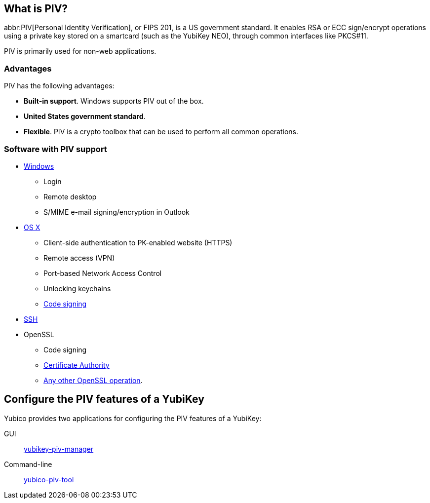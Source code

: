 == What is PIV? ==
abbr:PIV[Personal Identity Verification], or FIPS 201, is a US government standard. It enables RSA or ECC sign/encrypt operations using a private key stored on a smartcard (such as the YubiKey NEO), through common interfaces like PKCS#11.

PIV is primarily used for non-web applications.


=== Advantages
PIV has the following advantages:

 - *Built-in support*. Windows supports PIV out of the box.
 - *United States government standard*.
 - *Flexible*. PIV is a crypto toolbox that can be used to perform all common operations.

 
=== Software with PIV support

 - https://technet.microsoft.com/en-us/library/ff404304(v=ws.10).aspx[Windows]
 ** Login
 ** Remote desktop
 ** S/MIME e-mail signing/encryption in Outlook
 - https://support.apple.com/kb/PH13936[OS X]
 ** Client-side authentication to PK-enabled website (HTTPS)
 ** Remote access (VPN)
 ** Port-based Network Access Control
 ** Unlocking keychains
 ** link:/yubico-piv-tool/OS_X_code_signing.html[Code signing]
 - link:/yubico-piv-tool/SSH_with_PIV_and_PKCS11.html[SSH]
 - OpenSSL
 ** Code signing
 ** link:/yubico-piv-tool/Certificate_Authority_with_NEO.html[Certificate Authority]
 ** https://www.opensc-project.org/opensc/wiki/QuickStart#TestingusingOpenSSL[Any other OpenSSL operation].
 
 
== Configure the PIV features of a YubiKey
Yubico provides two applications for configuring the PIV features of a YubiKey:

GUI:: link:/yubikey-piv-manager[yubikey-piv-manager]
Command-line:: link:/yubico-piv-tool[yubico-piv-tool]
